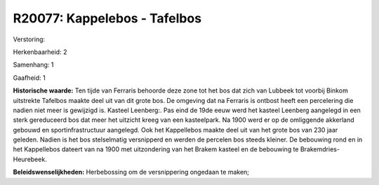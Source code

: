 R20077: Kappelebos - Tafelbos
=============================

Verstoring:

Herkenbaarheid: 2

Samenhang: 1

Gaafheid: 1

**Historische waarde:**
Ten tijde van Ferraris behoorde deze zone tot het bos dat zich van
Lubbeek tot voorbij Binkom uitstrekte Tafelbos maakte deel uit van dit
grote bos. De omgeving dat na Ferraris is ontbost heeft een percelering
die nadien niet meer is gewijzigd is. Kasteel Leenberg:. Pas eind de
19de eeuw werd het kasteel Leenberg aangelegd in een sterk gereduceerd
bos dat meer het uitzicht kreeg van een kasteelpark. Na 1900 werd er op
de omliggende akkerland gebouwd en sportinfrastructuur aangelegd. Ook
het Kappellebos maakte deel uit van het grote bos van 230 jaar geleden.
Nadien is het bos stelselmatig versnipperd en werden de percelen bos
steeds kleiner. De bebouwing rond en in het Kappellebos dateert van na
1900 met uitzondering van het Brakem kasteel en de bebouwing te
Brakemdries-Heurebeek.



**Beleidswenselijkheden:**
Herbebossing om de versnippering ongedaan te maken;
